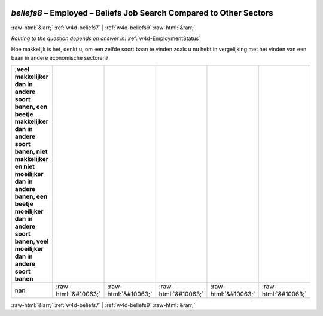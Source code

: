 .. _w4d-beliefs8: 

 
 .. role:: raw-html(raw) 
        :format: html 
 
`beliefs8` – Employed – Beliefs Job Search Compared to Other Sectors
=============================================================================== 


:raw-html:`&larr;` :ref:`w4d-beliefs7` | :ref:`w4d-beliefs9` :raw-html:`&rarr;` 
 
*Routing to the question depends on answer in:* :ref:`w4d-EmploymentStatus` 

Hoe makkelijk is het, denkt u, om een zelfde soort baan te vinden zoals u nu hebt in vergelijking met het vinden van een baan in andere economische sectoren?
 
.. csv-table:: 
   :delim: | 
   :header: ,veel makkelijker dan in andere soort banen, een beetje makkelijker dan in andere soort banen, niet makkelijker en niet moeilijker dan in andere banen, een beetje moeilijker dan in andere soort banen, veel moeilijker dan in andere soort banen
 
           nan | :raw-html:`&#10063;`|:raw-html:`&#10063;`|:raw-html:`&#10063;`|:raw-html:`&#10063;`|:raw-html:`&#10063;` 

.. image:: ../_screenshots/w4-beliefs8.png 


:raw-html:`&larr;` :ref:`w4d-beliefs7` | :ref:`w4d-beliefs9` :raw-html:`&rarr;` 
 
